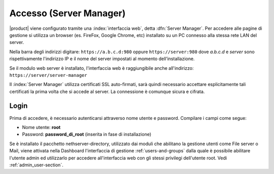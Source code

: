 ========================
Accesso (Server Manager)
========================

|product| viene configurato tramite una :index:`interfaccia web`, detta :dfn:`Server Manager`.
Per accedere alle pagine di gestione si utilizza un browser (es. FireFox, Google Chrome, etc)
installato su un PC connesso alla stessa rete LAN del server.

Nella barra degli indirizzi digitare: ``https://a.b.c.d:980`` oppure ``https://server:980`` dove *a.b.c.d* 
e *server* sono rispettivamente l'indirizzo IP e il nome del server
impostati al momento dell’installazione.

Se il modulo web server è installato, l'interfaccia web è raggiungibile anche all'indirizzo: ``https://server/server-manager``

Il :index:`Server Manager` utilizza certificati SSL auto-firmati, sarà quindi necessario
accettare esplicitamente tali certificati la prima volta che si accede al server.
La connessione è comunque sicura e cifrata.

Login
=====

Prima di accedere, è necessario autenticarsi attraverso nome utente e password.
Compilare i campi come segue:

* Nome utente: **root**
* Password: **password_di_root** (inserita in fase di installazione)

Se è installato il pacchetto nethserver-directory, utilizzato dai moduli che abilitano la 
gestione utenti come File server o Mail, viene attivata nella Dashboard l'interfaccia di 
gestione :ref:`users-and-groups` dalla quale è possibile abilitare l'utente admin ed utilizzarlo 
per accedere all'interfaccia web con gli stessi privilegi dell'utente root. 
Vedi :ref:`admin_user-section`.
